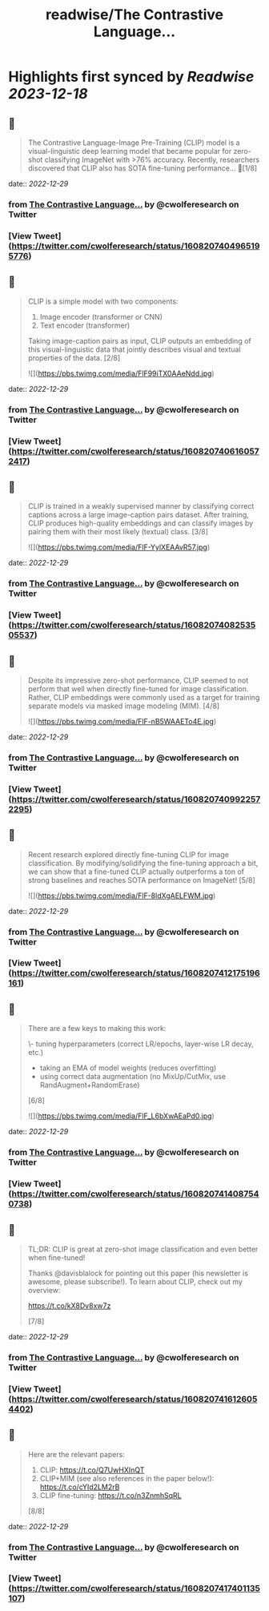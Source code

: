 :PROPERTIES:
:title: readwise/The Contrastive Language...
:END:

:PROPERTIES:
:author: [[cwolferesearch on Twitter]]
:full-title: "The Contrastive Language..."
:category: [[tweets]]
:url: https://twitter.com/cwolferesearch/status/1608207404965195776
:image-url: https://pbs.twimg.com/profile_images/1715212547215802368/tqxfSqh3.jpg
:END:

* Highlights first synced by [[Readwise]] [[2023-12-18]]
** 📌
#+BEGIN_QUOTE
The Contrastive Language-Image Pre-Training (CLIP) model is a visual-linguistic deep learning model that became popular for zero-shot classifying ImageNet with >76% accuracy. Recently, researchers discovered that CLIP also has SOTA fine-tuning performance… 🧵[1/8] 
#+END_QUOTE
    date:: [[2022-12-29]]
*** from _The Contrastive Language..._ by @cwolferesearch on Twitter
*** [View Tweet](https://twitter.com/cwolferesearch/status/1608207404965195776)
** 📌
#+BEGIN_QUOTE
CLIP is a simple model with two components:

1. Image encoder (transformer or CNN)
2. Text encoder (transformer)

Taking image-caption pairs as input, CLIP outputs an embedding of this visual-linguistic data that jointly describes visual and textual properties of the data. [2/8] 

![](https://pbs.twimg.com/media/FlF99iTX0AAeNdd.jpg) 
#+END_QUOTE
    date:: [[2022-12-29]]
*** from _The Contrastive Language..._ by @cwolferesearch on Twitter
*** [View Tweet](https://twitter.com/cwolferesearch/status/1608207406160572417)
** 📌
#+BEGIN_QUOTE
CLIP is trained in a weakly supervised manner by classifying correct captions across a large image-caption pairs dataset. After training, CLIP produces high-quality embeddings and can classify images by pairing them with their most likely (textual) class. [3/8] 

![](https://pbs.twimg.com/media/FlF-YylXEAAvR57.jpg) 
#+END_QUOTE
    date:: [[2022-12-29]]
*** from _The Contrastive Language..._ by @cwolferesearch on Twitter
*** [View Tweet](https://twitter.com/cwolferesearch/status/1608207408253505537)
** 📌
#+BEGIN_QUOTE
Despite its impressive zero-shot performance, CLIP seemed to not perform that well when directly fine-tuned for image classification. Rather, CLIP embeddings were commonly used as a target for training separate models via masked image modeling (MIM). [4/8] 

![](https://pbs.twimg.com/media/FlF-nB5WAAETo4E.jpg) 
#+END_QUOTE
    date:: [[2022-12-29]]
*** from _The Contrastive Language..._ by @cwolferesearch on Twitter
*** [View Tweet](https://twitter.com/cwolferesearch/status/1608207409922572295)
** 📌
#+BEGIN_QUOTE
Recent research explored directly fine-tuning CLIP for image classification. By modifying/solidifying the fine-tuning approach a bit, we can show that a fine-tuned CLIP actually outperforms a ton of strong baselines and reaches SOTA performance on ImageNet! [5/8] 

![](https://pbs.twimg.com/media/FlF-8ldXgAELFWM.jpg) 
#+END_QUOTE
    date:: [[2022-12-29]]
*** from _The Contrastive Language..._ by @cwolferesearch on Twitter
*** [View Tweet](https://twitter.com/cwolferesearch/status/1608207412175196161)
** 📌
#+BEGIN_QUOTE
There are a few keys to making this work:

\- tuning hyperparameters (correct LR/epochs, layer-wise LR decay, etc.)
- taking an EMA of model weights (reduces overfitting)
- using correct data augmentation (no MixUp/CutMix, use RandAugment+RandomErase)

[6/8] 

![](https://pbs.twimg.com/media/FlF_L6bXwAEaPd0.jpg) 
#+END_QUOTE
    date:: [[2022-12-29]]
*** from _The Contrastive Language..._ by @cwolferesearch on Twitter
*** [View Tweet](https://twitter.com/cwolferesearch/status/1608207414087540738)
** 📌
#+BEGIN_QUOTE
TL;DR: CLIP is great at zero-shot image classification and even better when fine-tuned!

Thanks @davisblalock for pointing out this paper (his newsletter is awesome, please subscribe!). To learn about CLIP, check out my overview:

https://t.co/kX8Dv8xw7z 

[7/8] 
#+END_QUOTE
    date:: [[2022-12-29]]
*** from _The Contrastive Language..._ by @cwolferesearch on Twitter
*** [View Tweet](https://twitter.com/cwolferesearch/status/1608207416126054402)
** 📌
#+BEGIN_QUOTE
Here are the relevant papers:
1. CLIP: https://t.co/Q7UwHXInQT 
2. CLIP+MIM (see also references in the paper below!): https://t.co/cYId2LM2rB 
3. CLIP fine-tuning: https://t.co/n3ZnmhSqRL

[8/8] 
#+END_QUOTE
    date:: [[2022-12-29]]
*** from _The Contrastive Language..._ by @cwolferesearch on Twitter
*** [View Tweet](https://twitter.com/cwolferesearch/status/1608207417401135107)